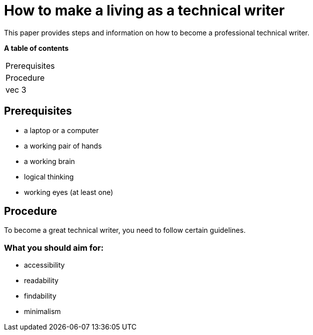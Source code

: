 # How to make a living as a technical writer

This paper provides steps and information on how to become a professional technical writer.

:table-caption!:
*A table of contents*
[%autowidth]
|===
|Prerequisites
|Procedure
|vec 3
|===

##  Prerequisites

* a laptop or a computer
* a working pair of hands
* a working brain 
* logical thinking
* working eyes (at least one)


## Procedure

To become a great technical writer, you need to follow certain guidelines.

### What you should aim for:

* accessibility
* readability
* findability
* minimalism 
